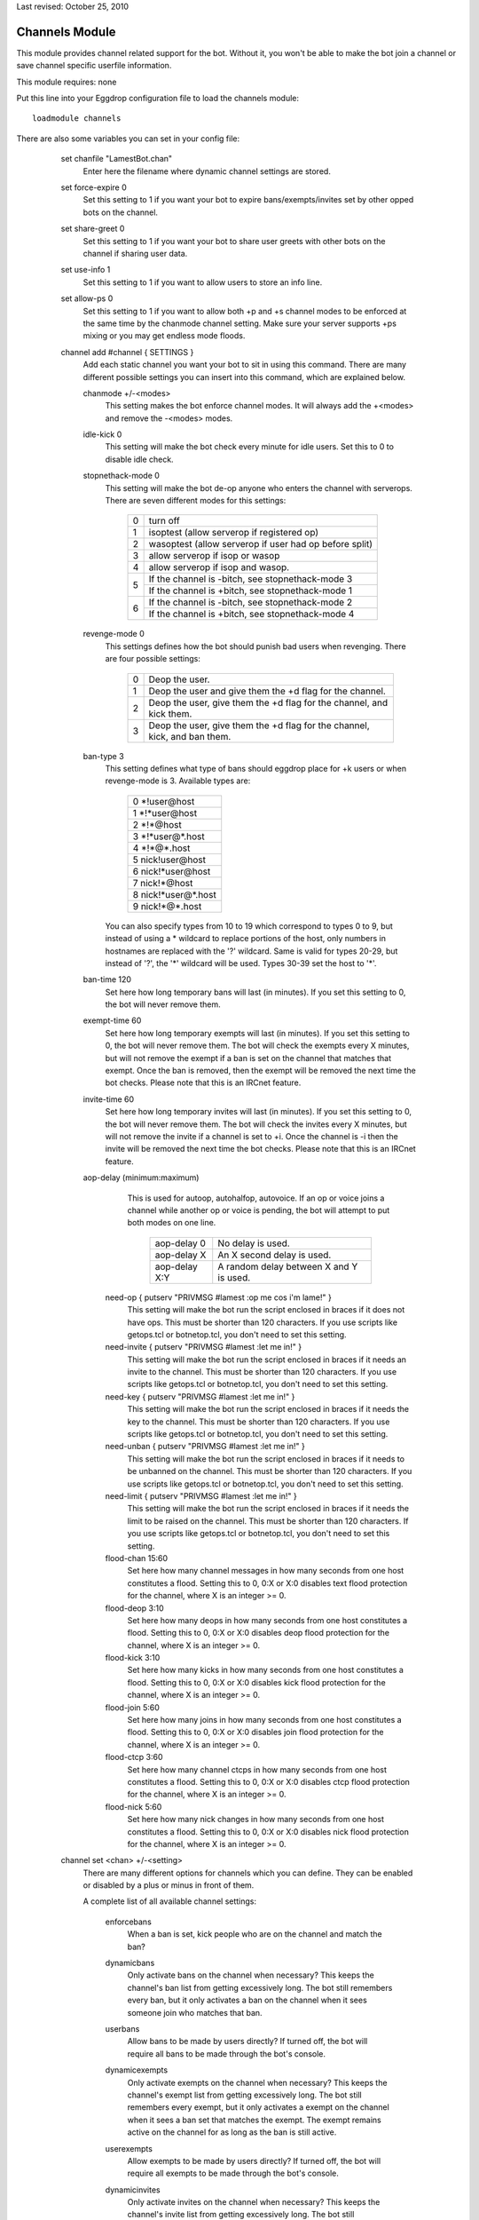 Last revised: October 25, 2010

.. _channels:

===============
Channels Module
===============

This module provides channel related support for the bot. Without it,
you won't be able to make the bot join a channel or save channel specific
userfile information.

This module requires: none

Put this line into your Eggdrop configuration file to load the channels
module::

  loadmodule channels

There are also some variables you can set in your config file:

    set chanfile "LamestBot.chan"
      Enter here the filename where dynamic channel settings are stored.


    set force-expire 0
      Set this setting to 1 if you want your bot to expire bans/exempts/invites
      set by other opped bots on the channel.


    set share-greet 0
      Set this setting to 1 if you want your bot to share user greets with
      other bots on the channel if sharing user data.


    set use-info 1
      Set this setting to 1 if you want to allow users to store an info line.

    set allow-ps 0
      Set this setting to 1 if you want to allow both +p and +s channel modes
      to be enforced at the same time by the chanmode channel setting.
      Make sure your server supports +ps mixing or you may get endless mode
      floods.

    channel add #channel { SETTINGS }
      Add each static channel you want your bot to sit in using this command.
      There are many different possible settings you can insert into this
      command, which are explained below.

      chanmode +/-<modes>
        This setting makes the bot enforce channel modes. It will always add
        the +<modes> and remove the -<modes> modes.

      idle-kick 0
        This setting will make the bot check every minute for idle users. Set
        this to 0 to disable idle check.

      stopnethack-mode 0
        This setting will make the bot de-op anyone who enters the channel
        with serverops. There are seven different modes for this settings:

          +---+--------------------------------------------------------+
          | 0 | turn off                                               |
          +---+--------------------------------------------------------+
          | 1 | isoptest (allow serverop if registered op)             |
          +---+--------------------------------------------------------+
          | 2 | wasoptest (allow serverop if user had op before split) |
          +---+--------------------------------------------------------+
          | 3 | allow serverop if isop or wasop                        |
          +---+--------------------------------------------------------+
          | 4 | allow serverop if isop and wasop.                      |
          +---+--------------------------------------------------------+
          | 5 | If the channel is -bitch, see stopnethack-mode 3       |
          |   +--------------------------------------------------------+
          |   | If the channel is +bitch, see stopnethack-mode 1       |
          +---+--------------------------------------------------------+
          | 6 | If the channel is -bitch, see stopnethack-mode 2       |
          |   +--------------------------------------------------------+
          |   | If the channel is +bitch, see stopnethack-mode 4       |
          +---+--------------------------------------------------------+

      revenge-mode 0
        This settings defines how the bot should punish bad users when
        revenging. There are four possible settings:

          +---+--------------------------------------------------------------------------+
          | 0 | Deop the user.                                                           |
          +---+--------------------------------------------------------------------------+
          | 1 | Deop the user and give them the +d flag for the channel.                 |
          +---+--------------------------------------------------------------------------+
          | 2 | Deop the user, give them the +d flag for the channel, and kick them.     |
          +---+--------------------------------------------------------------------------+
          | 3 | Deop the user, give them the +d flag for the channel, kick, and ban them.|
          +---+--------------------------------------------------------------------------+

      ban-type 3
	This setting defines what type of bans should eggdrop place for
	+k users or when revenge-mode is 3. Available types are:

          +---+------------------------+
          | 0 \*!user\@host            |
          +---+------------------------+
          | 1 \*!\*user\@host          |
          +---+------------------------+
          | 2 \*!\*\@host              |
          +---+------------------------+
          | 3 \*!\*user\@\*.host       |
          +---+------------------------+
          | 4 \*!\*\@*.host            |
          +---+------------------------+
          | 5 nick!user\@host          |
          +---+------------------------+
          | 6 nick!\*user\@host        |
          +---+------------------------+
          | 7 nick!\*\@host            |
          +---+------------------------+
          | 8 nick!\*user\@*.host      |
          +---+------------------------+
          | 9 nick!\*\@*.host          |
          +---+------------------------+

	You can also specify types from 10 to 19 which correspond to types
	0 to 9, but instead of using a * wildcard to replace portions of the
	host, only numbers in hostnames are replaced with the '?' wildcard.
	Same is valid for types 20-29, but instead of '?', the '*' wildcard
	will be used. Types 30-39 set the host to '*'.

      ban-time 120
        Set here how long temporary bans will last (in minutes). If you
        set this setting to 0, the bot will never remove them.

      exempt-time 60
        Set here how long temporary exempts will last (in minutes). If you set
        this setting to 0, the bot will never remove them. The bot will check
        the exempts every X minutes, but will not remove the exempt if a ban is
        set on the channel that matches that exempt. Once the ban is removed,
        then the exempt will be removed the next time the bot checks. Please
        note that this is an IRCnet feature.

      invite-time 60
        Set here how long temporary invites will last (in minutes). If you set
        this setting to 0, the bot will never remove them. The bot will check
        the invites every X minutes, but will not remove the invite if a
        channel is set to +i. Once the channel is -i then the invite will be
        removed the next time the bot checks. Please note that this is an
        IRCnet feature.

      aop-delay (minimum:maximum)
        This is used for autoop, autohalfop, autovoice. If an op or voice joins
        a channel while another op or voice is pending, the bot will attempt to
        put both modes on one line.

          +--------------+-----------------------------------------+
          | aop-delay 0  | No delay is used.                       |
          +--------------+-----------------------------------------+
          | aop-delay X  | An X second delay is used.              |
          +--------------+-----------------------------------------+
          | aop-delay X:Y| A random delay between X and Y is used. |
          +--------------+-----------------------------------------+

       need-op { putserv "PRIVMSG #lamest :op me cos i'm lame!" }
         This setting will make the bot run the script enclosed in braces
         if it does not have ops. This must be shorter than 120 characters.
         If you use scripts like getops.tcl or botnetop.tcl, you don't need
         to set this setting.

       need-invite { putserv "PRIVMSG #lamest :let me in!" }
         This setting will make the bot run the script enclosed in braces
         if it needs an invite to the channel. This must be shorter than 120
         characters. If you use scripts like getops.tcl or botnetop.tcl, you
         don't need to set this setting.

       need-key { putserv "PRIVMSG #lamest :let me in!" }
         This setting will make the bot run the script enclosed in braces
         if it needs the key to the channel. This must be shorter than 120
         characters. If you use scripts like getops.tcl or botnetop.tcl, you
         don't need to set this setting.

       need-unban { putserv "PRIVMSG #lamest :let me in!" }
         This setting will make the bot run the script enclosed in braces
         if it needs to be unbanned on the channel. This must be shorter than
         120 characters. If you use scripts like getops.tcl or botnetop.tcl,
         you don't need to set this setting.

       need-limit { putserv "PRIVMSG #lamest :let me in!" }
         This setting will make the bot run the script enclosed in braces
         if it needs the limit to be raised on the channel. This must be
         shorter than 120 characters. If you use scripts like getops.tcl or
         botnetop.tcl, you don't need to set this setting.

       flood-chan 15:60
         Set here how many channel messages in how many seconds from one
         host constitutes a flood. Setting this to 0, 0:X or X:0 disables text
         flood protection for the channel, where X is an integer >= 0.

       flood-deop 3:10
         Set here how many deops in how many seconds from one host constitutes
         a flood. Setting this to 0, 0:X or X:0 disables deop flood protection for
         the channel, where X is an integer >= 0.

       flood-kick 3:10
         Set here how many kicks in how many seconds from one host constitutes
         a flood. Setting this to 0, 0:X or X:0 disables kick flood protection for
         the channel, where X is an integer >= 0.

       flood-join 5:60
         Set here how many joins in how many seconds from one host constitutes
         a flood. Setting this to 0, 0:X or X:0 disables join flood protection for
         the channel, where X is an integer >= 0.

       flood-ctcp 3:60
         Set here how many channel ctcps in how many seconds from one host
         constitutes a flood. Setting this to 0, 0:X or X:0 disables ctcp flood
         protection for the channel, where X is an integer >= 0.

       flood-nick 5:60
         Set here how many nick changes in how many seconds from one host
         constitutes a flood. Setting this to 0, 0:X or X:0 disables nick flood
         protection for the channel, where X is an integer >= 0.


    channel set <chan> +/-<setting>
      There are many different options for channels which you can define.
      They can be enabled or disabled by a plus or minus in front of them.

      A complete list of all available channel settings:

        enforcebans
          When a ban is set, kick people who are on the channel and match
          the ban?

        dynamicbans
          Only activate bans on the channel when necessary? This keeps the
          channel's ban list from getting excessively long. The bot still
          remembers every ban, but it only activates a ban on the channel
          when it sees someone join who matches that ban.

        userbans
          Allow bans to be made by users directly? If turned off, the bot will
          require all bans to be made through the bot's console.

        dynamicexempts
          Only activate exempts on the channel when necessary? This keeps the
          channel's exempt list from getting excessively long. The bot still
          remembers every exempt, but it only activates a exempt on the channel
          when it sees a ban set that matches the exempt. The exempt remains
          active on the channel for as long as the ban is still active.

        userexempts
          Allow exempts to be made by users directly? If turned off, the bot will
          require all exempts to be made through the bot's console.

        dynamicinvites
          Only activate invites on the channel when necessary? This keeps the
          channel's invite list from getting excessively long. The bot still
          remembers every invite, but the invites are only activated when the
          channel is set to invite only and a user joins after requesting an
          invite. Once set, the invite remains until the channel goes to -i.

        userinvites
          Allow invites to be made by users directly? If turned off, the bot
          will require all invites to be made through the bot's console.

        autoop
          Op users with the +o flag as soon as they join the channel?
          This is insecure and not recommended.

        autohalfop
          Halfop users with the +l flag as soon as they join the channel?
          This is insecure and not recommended.

        bitch
          Only let users with the +o flag have op on the channel?

        greet
          Say a user's info line when they join the channel?

        protectops
          Re-op a user with the +o flag if they get deopped?

        protecthalfops
          Re-halfop a user with the +l flag if they get dehalfopped?

        protectfriends
          Re-op a user with the +f flag if they get deopped?

        statuslog
          Log the channel status line every 5 minutes? This shows the bot's
          status on the channel (op, voice, etc.), the channel's modes, and
          the total number of members, ops, voices, regular users, and +b,
          +e, and +I modes on the channel. A sample status line follows:

            [01:40] @#lamest (+istn) : [m/1 o/1 v/4 n/7 b/1 e/5 I/7]

        revenge
          Remember people who deop/kick/ban the bot, valid ops, or friends
          and punish them? Users with the +f flag are exempt from revenge.

        revengebot
          This is similar to to the 'revenge' option, but it only triggers
          if a bot gets deopped, kicked or banned.

        autovoice
          Voice users with the +v flag when they join the channel?

        secret
          Prevent this channel from being listed on the botnet?

        shared
          Share channel-related user info for this channel?

        cycle
          Cycle the channel when it has no ops?

        dontkickops
          Do you want the bot not to be able to kick users who have the +o
          flag, letting them kick-flood for instance to protect the channel
          against clone attacks?

        inactive
          This prevents the bot from joining the channel (or makes it leave the
          channel if it is already there). It can be useful to make the bot leave
          a channel without losing its settings, channel-specific user flags,
          channel bans, and without affecting sharing.

        seen
          Respond to seen requests in the channel?  The seen module must be
          loaded for this to work.

        nodesynch
          Allow non-ops to perform channel modes? This can stop the bot from
          fighting with services such as ChanServ, or from kicking IRCops when
          setting channel modes without having ops.

        static
          Allow only permanent owners to remove the channel?

    The following settings are used as default values when you .+chan #chan or .tcl
    channel add #chan. Look in the section above for explanation of every option.

      set default-flood-chan 15:60

      set default-flood-deop 3:10

      set default-flood-kick 3:10

      set default-flood-join 5:60

      set default-flood-ctcp 3:60

      set default-flood-nick 5:60

      set default-aop-delay 5:30

      set default-idle-kick 0

      set default-chanmode "nt"

      set default-stopnethack-mode 0

      set default-revenge-mode 0

      set default-ban-type 3

      set default-ban-time 120

      set default-exempt-time 60

      set default-invite-time 60

      set default-chanset {
        | -autoop         
        | -autovoice
        | -bitch          
        | +cycle
        | +dontkickops    
        | +dynamicbans
        | +dynamicexempts
        | +dynamicinvites
        | -enforcebans   
        | +greet
        | -inactive      
        | -nodesynch
        | -protectfriends
        | +protectops
        | -revenge       
        | -revengebot
        | -secret       
        | -seen
        | +shared        
        | -statuslog
        | +userbans     
        | +userexempts
        | +userinvites   
        | -protecthalfops
        | -autohalfop    
        | -static

      }

  Copyright (C) 2000 - 2022 Eggheads Development Team
